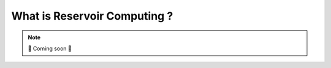 .. _whats rc:

What is Reservoir Computing ?
=============================

.. note::

    🚧 Coming soon 🚧
